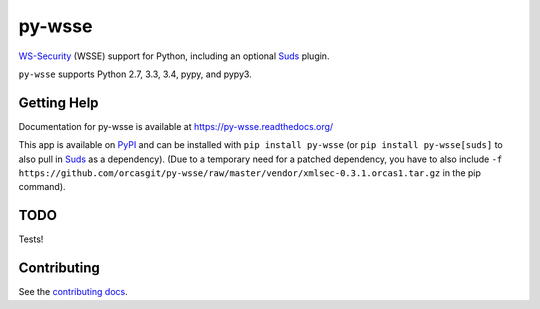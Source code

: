 =======
py-wsse
=======

.. image:: https://secure.travis-ci.org/orcasgit/py-wsse.png?branch=master
   :target: http://travis-ci.org/orcasgit/py-wsse
   :alt: Test status
.. image:: https://coveralls.io/repos/orcasgit/py-wsse/badge.png?branch=master
   :target: https://coveralls.io/r/orcasgit/py-wsse
   :alt: Test coverage
.. image:: https://readthedocs.org/projects/py-wsse/badge/?version=latest
   :target: https://readthedocs.org/projects/py-wsse/?badge=latest
   :alt: Documentation Status
.. image:: https://badge.fury.io/py/py-wsse.svg
   :target: https://pypi.python.org/pypi/py-wsse
   :alt: Latest version

`WS-Security`_ (WSSE) support for Python, including an optional `Suds`_ plugin.

``py-wsse`` supports Python 2.7, 3.3, 3.4, pypy, and pypy3.

.. _WS-Security: https://www.oasis-open.org/committees/download.php/16790/wss-v1.1-spec-os-SOAPMessageSecurity.pdf
.. _Suds: https://bitbucket.org/jurko/suds


Getting Help
============

Documentation for py-wsse is available at https://py-wsse.readthedocs.org/

This app is available on `PyPI`_ and can be installed with ``pip install
py-wsse`` (or ``pip install py-wsse[suds]`` to also pull in `Suds`_ as a
dependency). (Due to a temporary need for a patched dependency, you have to
also include ``-f
https://github.com/orcasgit/py-wsse/raw/master/vendor/xmlsec-0.3.1.orcas1.tar.gz``
in the pip command).

.. _PyPI: https://pypi.python.org/pypi/py-wsse/


TODO
====

Tests!


Contributing
============

See the `contributing docs`_.

.. _contributing docs: https://github.com/orcasgit/py-wsse/blob/master/CONTRIBUTING.rst


